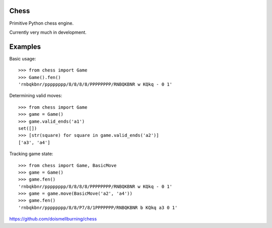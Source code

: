 Chess
=====

Primitive Python chess engine.

Currently very much in development.

Examples
========

Basic usage::

	>>> from chess import Game
	>>> Game().fen()
	'rnbqkbnr/pppppppp/8/8/8/8/PPPPPPPP/RNBQKBNR w KQkq - 0 1'

Determining valid moves::

	>>> from chess import Game
	>>> game = Game()
	>>> game.valid_ends('a1')
	set([])
	>>> [str(square) for square in game.valid_ends('a2')]
	['a3', 'a4']

Tracking game state::

	>>> from chess import Game, BasicMove
	>>> game = Game()
	>>> game.fen()
	'rnbqkbnr/pppppppp/8/8/8/8/PPPPPPPP/RNBQKBNR w KQkq - 0 1'
	>>> game = game.move(BasicMove('a2', 'a4'))
	>>> game.fen()
	'rnbqkbnr/pppppppp/8/8/P7/8/1PPPPPPP/RNBQKBNR b KQkq a3 0 1'


https://github.com/doismellburning/chess
